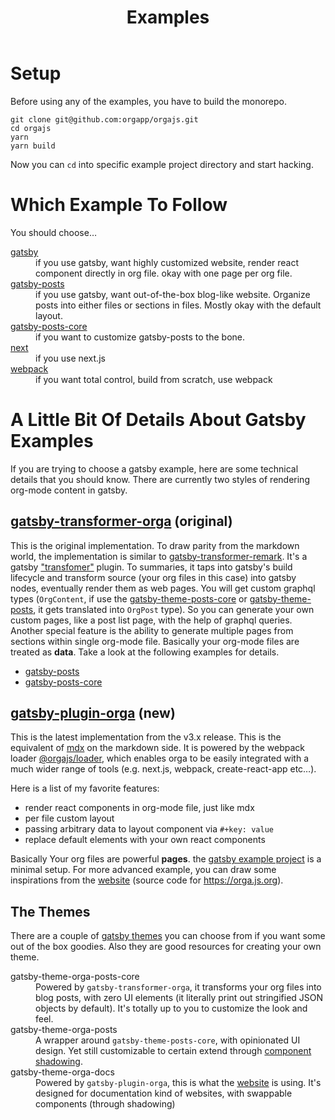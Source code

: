 #+TITLE: Examples

* Setup

Before using any of the examples, you have to build the monorepo.

#+begin_src shell
git clone git@github.com:orgapp/orgajs.git
cd orgajs
yarn
yarn build
#+end_src

Now you can =cd= into specific example project directory and start hacking.

* Which Example To Follow

You should choose...

- [[file:gatsby/][gatsby]] :: if you use gatsby, want highly customized website, render react component directly in org file. okay with one page per org file.
- [[file:gatsby-posts/][gatsby-posts]] :: if you use gatsby, want out-of-the-box blog-like website. Organize posts into either files or sections in files. Mostly okay with the default layout.
- [[file:gatsby-posts-core/][gatsby-posts-core]] :: if you want to customize gatsby-posts to the bone.
- [[file:next/][next]] :: if you use next.js
- [[file:webpack/][webpack]] :: if you want total control, build from scratch, use webpack

* A Little Bit Of Details About Gatsby Examples

If you are trying to choose a gatsby example, here are some technical details that you should know.
There are currently two styles of rendering org-mode content in gatsby.

** [[file:~/Code/orgajs/packages/gatsby-transformer-orga/][gatsby-transformer-orga]] (original)
This is the original implementation. To draw parity from the markdown world, the implementation is similar to [[https://github.com/gatsbyjs/gatsby/tree/master/packages/gatsby-transformer-remark][gatsby-transformer-remark]]. It's a gatsby [[https://www.gatsbyjs.com/docs/how-to/plugins-and-themes/creating-a-transformer-plugin/]["transfomer"]] plugin. To summaries, it taps into gatsby's build lifecycle and transform source (your org files in this case) into gatsby nodes, eventually render them as web pages. You will get custom graphql types (=OrgContent=, if use the [[file:~/Code/orgajs/packages/gatsby-theme-orga-posts-core/][gatsby-theme-posts-core]] or [[file:~/Code/orgajs/packages/gatsby-theme-orga-posts/][gatsby-theme-posts]], it gets translated into =OrgPost= type). So you can generate your own custom pages, like a post list page, with the help of graphql queries. Another special feature is the ability to generate multiple pages from sections within single org-mode file. Basically your org-mode files are treated as *data*. Take a look at the following examples for details.
- [[file:gatsby-posts/][gatsby-posts]]
- [[file:gatsby-posts-core/][gatsby-posts-core]]

** [[file:~/Code/orgajs/packages/gatsby-plugin-orga/][gatsby-plugin-orga]] (new)
This is the latest implementation from the v3.x release. This is the equivalent of [[https://mdxjs.com][mdx]] on the markdown side. It is powered by the webpack loader [[file:~/Code/orgajs/packages/loader/][@orgajs/loader]], which enables orga to be easily integrated with a much wider range of tools (e.g. next.js, webpack, create-react-app etc...).

Here is a list of my favorite features:
- render react components in org-mode file, just like mdx
- per file custom layout
- passing arbitrary data to layout component via =#+key: value=
- replace default elements with your own react components

Basically Your org files are powerful *pages*. the [[file:gatsby/][gatsby example project]] is a minimal setup. For more advanced example, you can draw some inspirations from the [[file:~/Code/orgajs/website/][website]] (source code for https://orga.js.org).

** The Themes
There are a couple of [[https://www.gatsbyjs.com/docs/themes/][gatsby themes]] you can choose from if you want some out of the box goodies. Also they are good resources for creating your own theme.

- gatsby-theme-orga-posts-core :: Powered by =gatsby-transformer-orga=, it transforms your org files into blog posts, with zero UI elements (it literally print out stringified JSON objects by default). It's totally up to you to customize the look and feel.
- gatsby-theme-orga-posts :: A wrapper around =gatsby-theme-posts-core=, with opinionated UI design. Yet still customizable to certain extend through [[https://www.gatsbyjs.com/docs/how-to/plugins-and-themes/shadowing/][component shadowing]].
- gatsby-theme-orga-docs :: Powered by =gatsby-plugin-orga=, this is what the [[file:~/Code/orgajs/website/][website]] is using. It's designed for documentation kind of websites, with swappable components (through shadowing)


